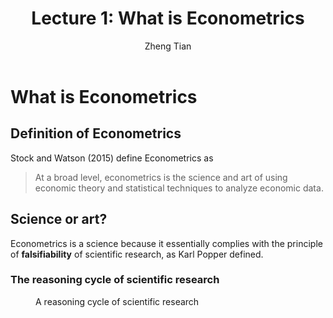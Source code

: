 #+TITLE: Lecture 1: What is Econometrics
#+AUTHOR: Zheng Tian
#+EMAIL: zngtian@gmail.com
#+DATE:
#+OPTIONS: H:3 num:1 toc:1 ^:{} tex:dvipng

#+OPTIONS: reveal_center:t reveal_progress:t reveal_history:nil reveal_control:t
#+OPTIONS: reveal_rolling_links:t reveal_keyboard:t reveal_overview:t num:nil
#+OPTIONS: reveal_width:1000 reveal_height:800

#+REVEAL_ROOT: ../../../reveal.js
#+REVEAL_MARGIN: 0.2
#+REVEAL_MIN_SCALE: 0.5
#+REVEAL_MAX_SCALE: 2.5
#+REVEAL_TRANS: linear
#+REVEAL_THEME: beige
#+REVEAL_HLEVEL: 2
#+REVEAL_PLUGINS: (highlight notes zoom)
#+REVEAL_EXTRA_JS:  { src: '../../../reveal.js/plugin/menu/menu.js' }

* What is Econometrics

** Definition of Econometrics

Stock and Watson (2015) define Econometrics as

#+BEGIN_QUOTE
At a broad level, econometrics is the science and art of using
economic theory and statistical techniques to analyze economic
data.
#+END_QUOTE


** Science or art?

Econometrics is a science because it essentially complies with the
principle of *falsifiability* of scientific research, as Karl Popper
defined.

*** The reasoning cycle of scientific research

  #+CAPTION: A reasoning cycle of scientific research
  #+ATTR_HTML: :width 450 :height 350
  #+ATTR_LATEX: :width 0.5\textwidth
  [[file:figure/reasoning-cycle-research.jpg]]

